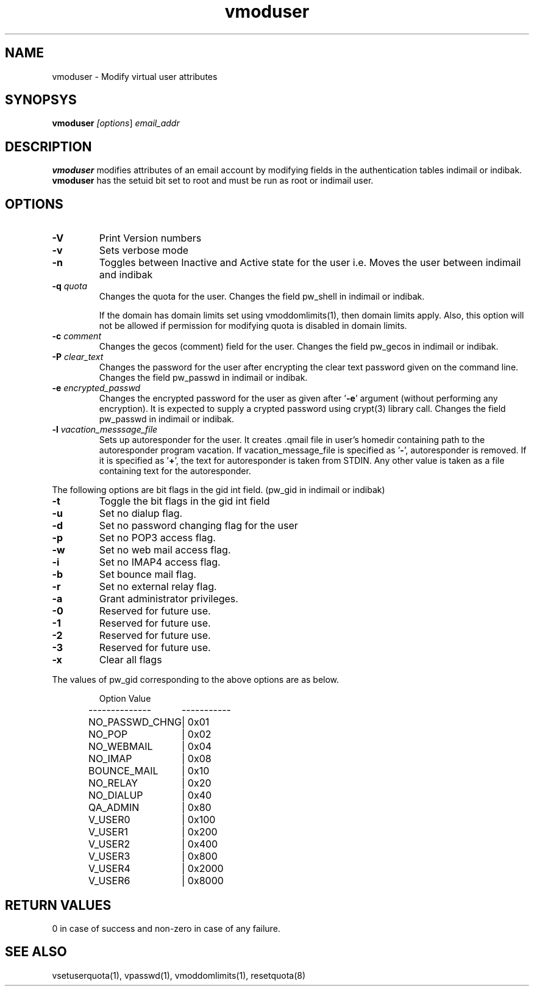 .LL 8i
.TH vmoduser 1
.SH NAME
vmoduser \- Modify virtual user attributes

.SH SYNOPSYS
\fBvmoduser\fI [\fIoptions\fR] \fIemail_addr\fR

.SH DESCRIPTION
.PP
.B vmoduser
modifies attributes of an email account by modifying fields in the authentication tables
indimail or indibak. \fBvmoduser\fR has the setuid bit set to root and must be run as
root or indimail user.

.SH OPTIONS
.PP
.TP
\fB\-V\fR
Print Version numbers
.TP
\fB\-v\fR
Sets verbose mode
.TP
\fB\-n\fR
Toggles between Inactive and Active state for the user
i.e. Moves the user between indimail and indibak
.TP
\fB\-q\fR \fIquota\fR
Changes the quota for the user. Changes the field pw_shell in indimail or indibak.

If the domain has domain limits set using vmoddomlimits(1), then domain limits apply. Also,
this option will not be allowed if permission for modifying quota is disabled in domain limits.
.TP
\fB\-c\fR \fIcomment\fR
Changes the gecos (comment) field for the user. Changes the field pw_gecos in indimail or
indibak.
.TP
\fB\-P\fR \fIclear_text\fR
Changes the password for the user after encrypting the clear text password given on the
command line. Changes the field pw_passwd in indimail or indibak.
.TP
\fB\-e\fR \fIencrypted_passwd\fR
Changes the encrypted password for the user as given after '\fB\-e\fR' argument (without performing
any encryption). It is expected to supply a crypted password using crypt(3) library call.
Changes the field pw_passwd in indimail or indibak.
.TP
\fB\-l\fR \fIvacation_messsage_file\fR
Sets up autoresponder for the user. It creates .qmail file in user's homedir containing
path to the autoresponder program vacation. If vacation_message_file is specified
as '\fB-\fR', autoresponder is removed. If it is specified as '\fB+\fR', the text for autoresponder
is taken from STDIN. Any other value is taken as a file containing text for the autoresponder.
.PP
The following options are bit flags in the gid int field. (pw_gid in indimail or indibak)
.TP
\fB\-t\fR
Toggle the bit flags in the gid int field
.TP
\fB\-u\fR
Set no dialup flag.
.TP
\fB\-d\fR
Set no password changing flag for the user
.TP
\fB\-p\fR
Set no POP3 access flag.
.TP
\fB\-w\fR
Set no web mail access flag.
.TP
\fB\-i\fR
Set no IMAP4 access flag.
.TP
\fB\-b\fR
Set bounce mail flag.
.TP
\fB\-r\fR
Set no external relay flag.
.TP
\fB\-a\fR
Grant administrator privileges.
.TP
\fB\-0\fR
Reserved for future use.
.TP
\fB\-1\fR
Reserved for future use.
.TP
\fB\-2\fR
Reserved for future use.
.TP
\fB\-3\fR
Reserved for future use.
.TP
\fB\-x \fR
Clear all flags
.PP
The values of pw_gid corresponding to the above options are as below.

.RS
.nf
.ta 5c 10c
Option        	Value
--------------	-----------

NO_PASSWD_CHNG	| 0x01
NO_POP	| 0x02
NO_WEBMAIL	| 0x04
NO_IMAP	| 0x08
BOUNCE_MAIL	| 0x10
NO_RELAY	| 0x20
NO_DIALUP	| 0x40
QA_ADMIN	| 0x80
V_USER0	| 0x100
V_USER1	| 0x200
V_USER2	| 0x400
V_USER3	| 0x800
V_USER4	| 0x2000
V_USER6	| 0x8000
.fi
.RE

.SH RETURN VALUES
0 in case of success and non-zero in case of any failure.

.SH "SEE ALSO"
vsetuserquota(1), vpasswd(1), vmoddomlimits(1), resetquota(8)

